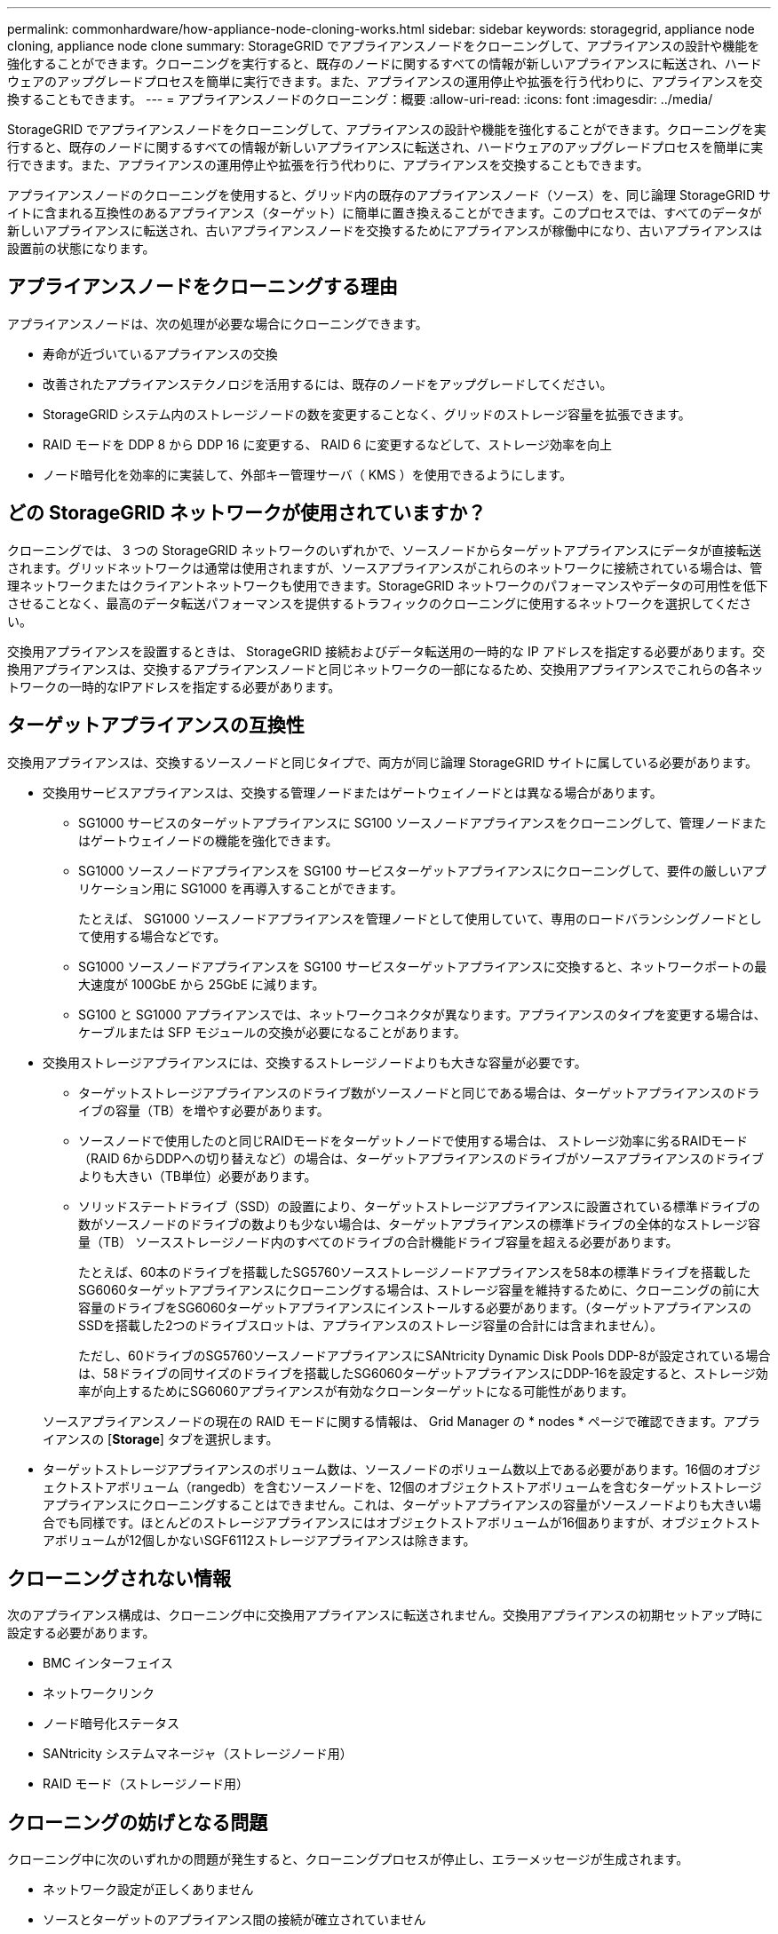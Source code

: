 ---
permalink: commonhardware/how-appliance-node-cloning-works.html 
sidebar: sidebar 
keywords: storagegrid, appliance node cloning, appliance node clone 
summary: StorageGRID でアプライアンスノードをクローニングして、アプライアンスの設計や機能を強化することができます。クローニングを実行すると、既存のノードに関するすべての情報が新しいアプライアンスに転送され、ハードウェアのアップグレードプロセスを簡単に実行できます。また、アプライアンスの運用停止や拡張を行う代わりに、アプライアンスを交換することもできます。 
---
= アプライアンスノードのクローニング：概要
:allow-uri-read: 
:icons: font
:imagesdir: ../media/


[role="lead"]
StorageGRID でアプライアンスノードをクローニングして、アプライアンスの設計や機能を強化することができます。クローニングを実行すると、既存のノードに関するすべての情報が新しいアプライアンスに転送され、ハードウェアのアップグレードプロセスを簡単に実行できます。また、アプライアンスの運用停止や拡張を行う代わりに、アプライアンスを交換することもできます。

アプライアンスノードのクローニングを使用すると、グリッド内の既存のアプライアンスノード（ソース）を、同じ論理 StorageGRID サイトに含まれる互換性のあるアプライアンス（ターゲット）に簡単に置き換えることができます。このプロセスでは、すべてのデータが新しいアプライアンスに転送され、古いアプライアンスノードを交換するためにアプライアンスが稼働中になり、古いアプライアンスは設置前の状態になります。



== アプライアンスノードをクローニングする理由

アプライアンスノードは、次の処理が必要な場合にクローニングできます。

* 寿命が近づいているアプライアンスの交換
* 改善されたアプライアンステクノロジを活用するには、既存のノードをアップグレードしてください。
* StorageGRID システム内のストレージノードの数を変更することなく、グリッドのストレージ容量を拡張できます。
* RAID モードを DDP 8 から DDP 16 に変更する、 RAID 6 に変更するなどして、ストレージ効率を向上
* ノード暗号化を効率的に実装して、外部キー管理サーバ（ KMS ）を使用できるようにします。




== どの StorageGRID ネットワークが使用されていますか？

クローニングでは、 3 つの StorageGRID ネットワークのいずれかで、ソースノードからターゲットアプライアンスにデータが直接転送されます。グリッドネットワークは通常は使用されますが、ソースアプライアンスがこれらのネットワークに接続されている場合は、管理ネットワークまたはクライアントネットワークも使用できます。StorageGRID ネットワークのパフォーマンスやデータの可用性を低下させることなく、最高のデータ転送パフォーマンスを提供するトラフィックのクローニングに使用するネットワークを選択してください。

交換用アプライアンスを設置するときは、 StorageGRID 接続およびデータ転送用の一時的な IP アドレスを指定する必要があります。交換用アプライアンスは、交換するアプライアンスノードと同じネットワークの一部になるため、交換用アプライアンスでこれらの各ネットワークの一時的なIPアドレスを指定する必要があります。



== ターゲットアプライアンスの互換性

交換用アプライアンスは、交換するソースノードと同じタイプで、両方が同じ論理 StorageGRID サイトに属している必要があります。

* 交換用サービスアプライアンスは、交換する管理ノードまたはゲートウェイノードとは異なる場合があります。
+
** SG1000 サービスのターゲットアプライアンスに SG100 ソースノードアプライアンスをクローニングして、管理ノードまたはゲートウェイノードの機能を強化できます。
** SG1000 ソースノードアプライアンスを SG100 サービスターゲットアプライアンスにクローニングして、要件の厳しいアプリケーション用に SG1000 を再導入することができます。
+
たとえば、 SG1000 ソースノードアプライアンスを管理ノードとして使用していて、専用のロードバランシングノードとして使用する場合などです。

** SG1000 ソースノードアプライアンスを SG100 サービスターゲットアプライアンスに交換すると、ネットワークポートの最大速度が 100GbE から 25GbE に減ります。
** SG100 と SG1000 アプライアンスでは、ネットワークコネクタが異なります。アプライアンスのタイプを変更する場合は、ケーブルまたは SFP モジュールの交換が必要になることがあります。


* 交換用ストレージアプライアンスには、交換するストレージノードよりも大きな容量が必要です。
+
** ターゲットストレージアプライアンスのドライブ数がソースノードと同じである場合は、ターゲットアプライアンスのドライブの容量（TB）を増やす必要があります。
** ソースノードで使用したのと同じRAIDモードをターゲットノードで使用する場合は、 ストレージ効率に劣るRAIDモード（RAID 6からDDPへの切り替えなど）の場合は、ターゲットアプライアンスのドライブがソースアプライアンスのドライブよりも大きい（TB単位）必要があります。
** ソリッドステートドライブ（SSD）の設置により、ターゲットストレージアプライアンスに設置されている標準ドライブの数がソースノードのドライブの数よりも少ない場合は、ターゲットアプライアンスの標準ドライブの全体的なストレージ容量（TB） ソースストレージノード内のすべてのドライブの合計機能ドライブ容量を超える必要があります。
+
たとえば、60本のドライブを搭載したSG5760ソースストレージノードアプライアンスを58本の標準ドライブを搭載したSG6060ターゲットアプライアンスにクローニングする場合は、ストレージ容量を維持するために、クローニングの前に大容量のドライブをSG6060ターゲットアプライアンスにインストールする必要があります。（ターゲットアプライアンスのSSDを搭載した2つのドライブスロットは、アプライアンスのストレージ容量の合計には含まれません）。

+
ただし、60ドライブのSG5760ソースノードアプライアンスにSANtricity Dynamic Disk Pools DDP-8が設定されている場合は、58ドライブの同サイズのドライブを搭載したSG6060ターゲットアプライアンスにDDP-16を設定すると、ストレージ効率が向上するためにSG6060アプライアンスが有効なクローンターゲットになる可能性があります。

+
ソースアプライアンスノードの現在の RAID モードに関する情報は、 Grid Manager の * nodes * ページで確認できます。アプライアンスの [*Storage*] タブを選択します。



* ターゲットストレージアプライアンスのボリューム数は、ソースノードのボリューム数以上である必要があります。16個のオブジェクトストアボリューム（rangedb）を含むソースノードを、12個のオブジェクトストアボリュームを含むターゲットストレージアプライアンスにクローニングすることはできません。これは、ターゲットアプライアンスの容量がソースノードよりも大きい場合でも同様です。ほとんどのストレージアプライアンスにはオブジェクトストアボリュームが16個ありますが、オブジェクトストアボリュームが12個しかないSGF6112ストレージアプライアンスは除きます。




== クローニングされない情報

次のアプライアンス構成は、クローニング中に交換用アプライアンスに転送されません。交換用アプライアンスの初期セットアップ時に設定する必要があります。

* BMC インターフェイス
* ネットワークリンク
* ノード暗号化ステータス
* SANtricity システムマネージャ（ストレージノード用）
* RAID モード（ストレージノード用）




== クローニングの妨げとなる問題

クローニング中に次のいずれかの問題が発生すると、クローニングプロセスが停止し、エラーメッセージが生成されます。

* ネットワーク設定が正しくありません
* ソースとターゲットのアプライアンス間の接続が確立されていません
* ソースとターゲットのアプライアンスに互換性がない
* ストレージノードの場合は、容量の不十分な交換用アプライアンス


続行するには、クローニングのために各問題 を解決する必要があります。
